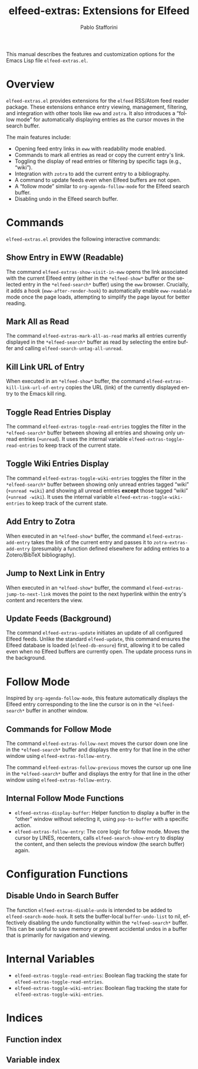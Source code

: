 #+title: elfeed-extras: Extensions for Elfeed
#+author: Pablo Stafforini
#+email: pablo@stafforini.com
#+language: en
#+options: ':t toc:t author:t email:t num:t
#+startup: content
#+export_file_name: elfeed-extras.info
#+texinfo_filename: elfeed-extras.info
#+texinfo_dir_category: Emacs misc features
#+texinfo_dir_title: Elfeed Extras: (elfeed-extras)
#+texinfo_dir_desc: Extensions for Elfeed

This manual describes the features and customization options for the Emacs Lisp file =elfeed-extras.el=.

* Overview
:PROPERTIES:
:CUSTOM_ID: h:overview
:END:

=elfeed-extras.el= provides extensions for the =elfeed= RSS/Atom feed reader package. These extensions enhance entry viewing, management, filtering, and integration with other tools like =eww= and =zotra=. It also introduces a "follow mode" for automatically displaying entries as the cursor moves in the search buffer.

The main features include:

+ Opening feed entry links in =eww= with readability mode enabled.
+ Commands to mark all entries as read or copy the current entry's link.
+ Toggling the display of read entries or filtering by specific tags (e.g., "wiki").
+ Integration with =zotra= to add the current entry to a bibliography.
+ A command to update feeds even when Elfeed buffers are not open.
+ A "follow mode" similar to =org-agenda-follow-mode= for the Elfeed search buffer.
+ Disabling undo in the Elfeed search buffer.

* Commands
:PROPERTIES:
:CUSTOM_ID: h:commands
:END:

=elfeed-extras.el= provides the following interactive commands:

** Show Entry in EWW (Readable)
:PROPERTIES:
:CUSTOM_ID: h:elfeed-extras-show-visit-in-eww
:END:

#+findex: elfeed-extras-show-visit-in-eww
The command ~elfeed-extras-show-visit-in-eww~ opens the link associated with the current Elfeed entry (either in the =*elfeed-show*= buffer or the selected entry in the =*elfeed-search*= buffer) using the =eww= browser. Crucially, it adds a hook (~eww-after-render-hook~) to automatically enable =eww-readable= mode once the page loads, attempting to simplify the page layout for better reading.

** Mark All as Read
:PROPERTIES:
:CUSTOM_ID: h:elfeed-extras-mark-all-as-read
:END:

#+findex: elfeed-extras-mark-all-as-read
The command ~elfeed-extras-mark-all-as-read~ marks all entries currently displayed in the =*elfeed-search*= buffer as read by selecting the entire buffer and calling ~elfeed-search-untag-all-unread~.

** Kill Link URL of Entry
:PROPERTIES:
:CUSTOM_ID: h:elfeed-extras-kill-link-url-of-entry
:END:

#+findex: elfeed-extras-kill-link-url-of-entry
When executed in an =*elfeed-show*= buffer, the command ~elfeed-extras-kill-link-url-of-entry~ copies the URL (link) of the currently displayed entry to the Emacs kill ring.

** Toggle Read Entries Display
:PROPERTIES:
:CUSTOM_ID: h:elfeed-extras-toggle-read-entries
:END:

#+findex: elfeed-extras-toggle-read-entries
The command ~elfeed-extras-toggle-read-entries~ toggles the filter in the =*elfeed-search*= buffer between showing all entries and showing only unread entries (=+unread=). It uses the internal variable ~elfeed-extras-toggle-read-entries~ to keep track of the current state.

** Toggle Wiki Entries Display
:PROPERTIES:
:CUSTOM_ID: h:elfeed-extras-toggle-wiki-entries
:END:

#+findex: elfeed-extras-toggle-wiki-entries
The command ~elfeed-extras-toggle-wiki-entries~ toggles the filter in the =*elfeed-search*= buffer between showing only unread entries tagged "wiki" (=+unread +wiki=) and showing all unread entries *except* those tagged "wiki" (=+unread -wiki=). It uses the internal variable ~elfeed-extras-toggle-wiki-entries~ to keep track of the current state.

** Add Entry to Zotra
:PROPERTIES:
:CUSTOM_ID: h:elfeed-extras-add-entry
:END:

#+findex: elfeed-extras-add-entry
When executed in an =*elfeed-show*= buffer, the command ~elfeed-extras-add-entry~ takes the link of the current entry and passes it to ~zotra-extras-add-entry~ (presumably a function defined elsewhere for adding entries to a Zotero/BibTeX bibliography).

** Jump to Next Link in Entry
:PROPERTIES:
:CUSTOM_ID: h:elfeed-extras-jump-to-next-link
:END:

#+findex: elfeed-extras-jump-to-next-link
When executed in an =*elfeed-show*= buffer, the command ~elfeed-extras-jump-to-next-link~ moves the point to the next hyperlink within the entry's content and recenters the view.

** Update Feeds (Background)
:PROPERTIES:
:CUSTOM_ID: h:elfeed-extras-update
:END:

#+findex: elfeed-extras-update
The command ~elfeed-extras-update~ initiates an update of all configured Elfeed feeds. Unlike the standard ~elfeed-update~, this command ensures the Elfeed database is loaded (=elfeed-db-ensure=) first, allowing it to be called even when no Elfeed buffers are currently open. The update process runs in the background.

* Follow Mode
:PROPERTIES:
:CUSTOM_ID: h:follow-mode
:END:

Inspired by =org-agenda-follow-mode=, this feature automatically displays the Elfeed entry corresponding to the line the cursor is on in the =*elfeed-search*= buffer in another window.

** Commands for Follow Mode
:PROPERTIES:
:CUSTOM_ID: h:follow-mode-commands
:END:

#+findex: elfeed-extras-follow-next
The command ~elfeed-extras-follow-next~ moves the cursor down one line in the =*elfeed-search*= buffer and displays the entry for that line in the other window using ~elfeed-extras-follow-entry~.

#+findex: elfeed-extras-follow-previous
The command ~elfeed-extras-follow-previous~ moves the cursor up one line in the =*elfeed-search*= buffer and displays the entry for that line in the other window using ~elfeed-extras-follow-entry~.

** Internal Follow Mode Functions
:PROPERTIES:
:CUSTOM_ID: h:follow-mode-internal
:END:

+ ~elfeed-extras-display-buffer~: Helper function to display a buffer in the "other" window without selecting it, using ~pop-to-buffer~ with a specific action.
+ ~elfeed-extras-follow-entry~: The core logic for follow mode. Moves the cursor by LINES, recenters, calls ~elfeed-search-show-entry~ to display the content, and then selects the previous window (the search buffer) again.

* Configuration Functions
:PROPERTIES:
:CUSTOM_ID: h:configuration-functions
:END:

** Disable Undo in Search Buffer
:PROPERTIES:
:CUSTOM_ID: h:elfeed-extras-disable-undo
:END:

#+findex: elfeed-extras-disable-undo
The function ~elfeed-extras-disable-undo~ is intended to be added to ~elfeed-search-mode-hook~. It sets the buffer-local ~buffer-undo-list~ to nil, effectively disabling the undo functionality within the =*elfeed-search*= buffer. This can be useful to save memory or prevent accidental undos in a buffer that is primarily for navigation and viewing.

* Internal Variables
:PROPERTIES:
:CUSTOM_ID: h:internal-variables
:END:

+ ~elfeed-extras-toggle-read-entries~: Boolean flag tracking the state for ~elfeed-extras-toggle-read-entries~.
+ ~elfeed-extras-toggle-wiki-entries~: Boolean flag tracking the state for ~elfeed-extras-toggle-wiki-entries~.

* Indices
:PROPERTIES:
:CUSTOM_ID: h:indices
:END:

** Function index
:PROPERTIES:
:INDEX: fn
:CUSTOM_ID: h:function-index
:END:

** Variable index
:PROPERTIES:
:INDEX: vr
:CUSTOM_ID: h:variable-index
:END:
